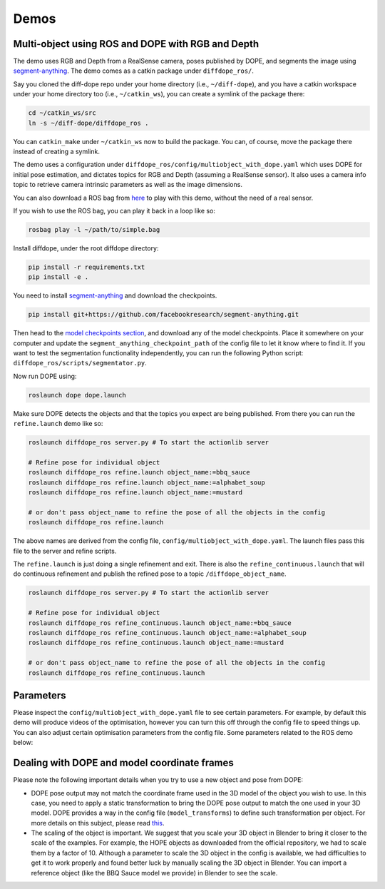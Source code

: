 Demos
================

Multi-object using ROS and DOPE with RGB and Depth
--------------------------------------------------

The demo uses RGB and Depth from a RealSense camera, poses published by DOPE,
and segments the image using
`segment-anything <https://github.com/facebookresearch/segment-anything>`_.
The demo comes as a catkin package under ``diffdope_ros/``.

Say you cloned the diff-dope repo under your home directory (i.e., ``~/diff-dope``),
and you have a catkin workspace under your home directory too (i.e., ``~/catkin_ws``),
you can create a symlink of the package there:

.. code::

    cd ~/catkin_ws/src
    ln -s ~/diff-dope/diffdope_ros .

You can ``catkin_make`` under ``~/catkin_ws`` now to build the package.
You can, of course, move the package there instead of creating a symlink.

The demo uses a configuration under
``diffdope_ros/config/multiobject_with_dope.yaml`` which uses DOPE for initial
pose estimation, and dictates topics for RGB and Depth (assuming a RealSense
sensor). It also uses a camera info topic to retrieve camera intrinsic
parameters as well as the image dimensions.

You can also download a ROS bag from `here <https://leeds365-my.sharepoint.com/:u:/g/personal/scsrp_leeds_ac_uk/Ec-TbyOr1QVIt6NQQP7E4pABkEUmaEGByVjLHugY7Als_A?e=JES96n>`_
to play with this demo, without the need of a real sensor.

If you wish to use the ROS bag, you can play it back in a loop like so:

.. code::

    rosbag play -l ~/path/to/simple.bag


Install diffdope, under the root diffdope directory:

.. code::

    pip install -r requirements.txt
    pip install -e .


You need to install
`segment-anything <https://github.com/facebookresearch/segment-anything>`_
and download the checkpoints.

.. code::

    pip install git+https://github.com/facebookresearch/segment-anything.git

Then head to the
`model checkpoints section <https://github.com/facebookresearch/segment-anything?tab=readme-ov-file#model-checkpoints>`_,
and download any of the model checkpoints. Place it somewhere on your
computer and update the ``segment_anything_checkpoint_path`` of the config file
to let it know where to find it. If you want to test the segmentation
functionality independently, you can run the following Python script:
``diffdope_ros/scripts/segmentator.py``.

Now run DOPE using:

.. code::

   roslaunch dope dope.launch


Make sure DOPE detects the objects and that the topics you expect are being
published. From there you can run the ``refine.launch`` demo like so:

.. code::

    roslaunch diffdope_ros server.py # To start the actionlib server

    # Refine pose for individual object
    roslaunch diffdope_ros refine.launch object_name:=bbq_sauce
    roslaunch diffdope_ros refine.launch object_name:=alphabet_soup
    roslaunch diffdope_ros refine.launch object_name:=mustard

    # or don't pass object_name to refine the pose of all the objects in the config
    roslaunch diffdope_ros refine.launch

The above names are derived from the config file, ``config/multiobject_with_dope.yaml``.
The launch files pass this file to the server and refine scripts.

The ``refine.launch`` is just doing a single refinement and exit. There is
also the ``refine_continuous.launch`` that will do continuous refinement
and publish the refined pose to a topic ``/diffdope_object_name``.

.. code::

    roslaunch diffdope_ros server.py # To start the actionlib server

    # Refine pose for individual object
    roslaunch diffdope_ros refine_continuous.launch object_name:=bbq_sauce
    roslaunch diffdope_ros refine_continuous.launch object_name:=alphabet_soup
    roslaunch diffdope_ros refine_continuous.launch object_name:=mustard

    # or don't pass object_name to refine the pose of all the objects in the config
    roslaunch diffdope_ros refine_continuous.launch


Parameters
--------------------------------------------------

Please inspect the ``config/multiobject_with_dope.yaml`` file to see certain
parameters. For example, by default this demo will produce videos of the
optimisation, however you can turn this off through the config file
to speed things up. You can also adjust certain optimisation parameters from
the config file. Some parameters related to the ROS demo below:

+-----------------+-----------------+
| Parameter | Explanation        |
+=================+=================+
| segment_anything_checkpoint_path | path to the checkpoint file for segment anything. |
+-----------------+-----------------+
| save_video | whether to save a video visualizing the diffdope optimization. |
+-----------------+-----------------+
| max_saved_videos_per_run | This will dictate how many videos will be generated per run, to avoid generating too many when running the continuous version. |
+-----------------+-----------------+

Dealing with DOPE and model coordinate frames
--------------------------------------------------

Please note the following important details when you try to use a new object
and pose from DOPE:

* DOPE pose output may not match the coordinate frame used in the 3D model of
  the object you wish to use. In this case, you need to apply a static
  transformation to bring the DOPE pose output to match the one used in your 3D
  model. DOPE provides a way in the config file (``model_transforms``) to define such transformation
  per object. For more details on this subject, please read `this <https://github.com/NVlabs/Deep_Object_Pose/issues/346>`_.
* The scaling of the object is important. We suggest that you scale your 3D object
  in Blender to bring it closer to the scale of the examples. For example,
  the HOPE objects as downloaded from the official repository, we had to scale them
  by a factor of 10. Although a parameter to scale the 3D object in the config
  is available, we had difficulties to get it to work properly and found better
  luck by manually scaling the 3D object in Blender. You can import a reference
  object (like the BBQ Sauce model we provide) in Blender to see the scale.
